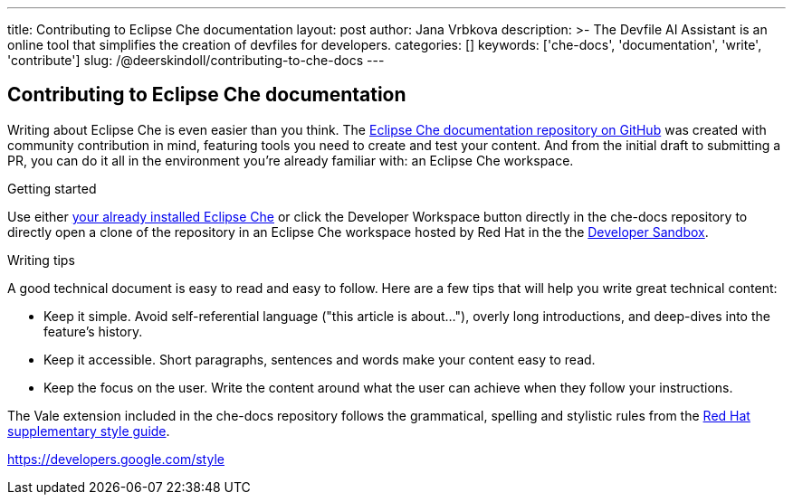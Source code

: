 ---
title: Contributing to Eclipse Che documentation
layout: post
author: Jana Vrbkova
description: >-
  The Devfile AI Assistant is an online tool that simplifies the creation of devfiles for developers.
categories: []
keywords: ['che-docs', 'documentation', 'write', 'contribute']
slug: /@deerskindoll/contributing-to-che-docs
---

== Contributing to Eclipse Che documentation

Writing about Eclipse Che is even easier than you think.
The link:https://github.com/eclipse-che/che-docs[Eclipse Che documentation repository on GitHub] was created with community contribution in mind,
featuring tools you need to create and test your content.
And from the initial draft to submitting a PR,
you can do it all in the environment you're already familiar with: an Eclipse Che workspace.

.Getting started

Use either link:https://eclipse.dev/che/docs/stable/administration-guide/installing-che/[your already installed Eclipse Che]
or click the Developer Workspace button directly in the che-docs repository
to directly open a clone of the repository in an Eclipse Che workspace hosted
by Red Hat in the the link:https://developers.redhat.com/developer-sandbox?source=sso[Developer Sandbox].

.Writing tips

A good technical document is easy to read and easy to follow.
Here are a few tips that will help you write great technical content:

* Keep it simple. Avoid self-referential language ("this article is about..."), overly long introductions, and deep-dives into the feature's history.
* Keep it accessible. Short paragraphs, sentences and words make your content easy to read.
* Keep the focus on the user. Write the content around what the user can achieve when they follow your instructions.

The Vale extension included in the che-docs repository follows the grammatical,
spelling and stylistic rules from the link:https://redhat-documentation.github.io/supplementary-style-guide/[Red Hat supplementary style guide].

https://developers.google.com/style